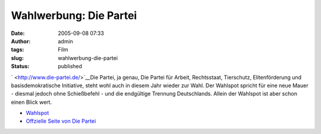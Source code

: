 Wahlwerbung: Die Partei
#######################
:date: 2005-09-08 07:33
:author: admin
:tags: Film
:slug: wahlwerbung-die-partei
:status: published

.. raw:: html

   <div>

` <http://www.die-partei.de/>`__\ Die Partei, ja genau, Die Partei für
Arbeit, Rechtsstaat, Tierschutz, Elitenförderung und basisdemokratische
Initiative, steht wohl auch in diesem Jahr wieder zur Wahl. Der Wahlspot
spricht für eine neue Mauer - diesmal jedoch ohne Schießbefehl - und die
endgültige Trennung Deutschlands. Allein der Wahlspot ist aber schon
einen Blick wert.

.. raw:: html

   </div>

-  `Wahlspot <http://www.youtube.com/?v=vfI0Zco4UpU>`__
-  `Offzielle Seite von Die Partei <http://www.die-partei.de/>`__
